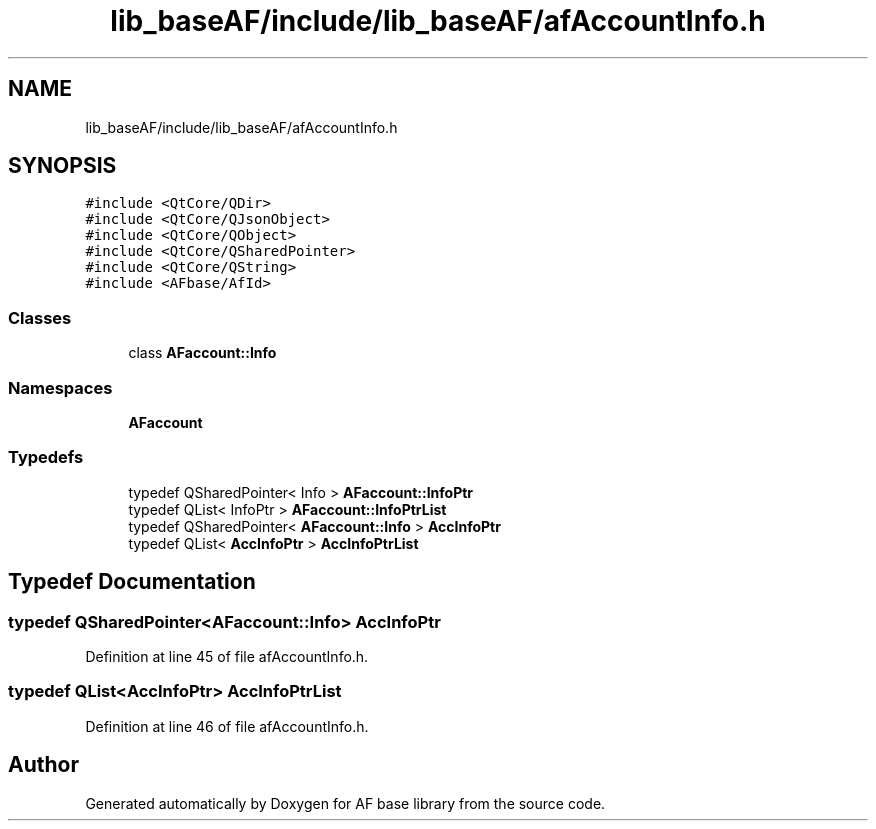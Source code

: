 .TH "lib_baseAF/include/lib_baseAF/afAccountInfo.h" 3 "Wed Apr 7 2021" "AF base library" \" -*- nroff -*-
.ad l
.nh
.SH NAME
lib_baseAF/include/lib_baseAF/afAccountInfo.h
.SH SYNOPSIS
.br
.PP
\fC#include <QtCore/QDir>\fP
.br
\fC#include <QtCore/QJsonObject>\fP
.br
\fC#include <QtCore/QObject>\fP
.br
\fC#include <QtCore/QSharedPointer>\fP
.br
\fC#include <QtCore/QString>\fP
.br
\fC#include <AFbase/AfId>\fP
.br

.SS "Classes"

.in +1c
.ti -1c
.RI "class \fBAFaccount::Info\fP"
.br
.in -1c
.SS "Namespaces"

.in +1c
.ti -1c
.RI " \fBAFaccount\fP"
.br
.in -1c
.SS "Typedefs"

.in +1c
.ti -1c
.RI "typedef QSharedPointer< Info > \fBAFaccount::InfoPtr\fP"
.br
.ti -1c
.RI "typedef QList< InfoPtr > \fBAFaccount::InfoPtrList\fP"
.br
.ti -1c
.RI "typedef QSharedPointer< \fBAFaccount::Info\fP > \fBAccInfoPtr\fP"
.br
.ti -1c
.RI "typedef QList< \fBAccInfoPtr\fP > \fBAccInfoPtrList\fP"
.br
.in -1c
.SH "Typedef Documentation"
.PP 
.SS "typedef QSharedPointer<\fBAFaccount::Info\fP> \fBAccInfoPtr\fP"

.PP
Definition at line 45 of file afAccountInfo\&.h\&.
.SS "typedef QList<\fBAccInfoPtr\fP> \fBAccInfoPtrList\fP"

.PP
Definition at line 46 of file afAccountInfo\&.h\&.
.SH "Author"
.PP 
Generated automatically by Doxygen for AF base library from the source code\&.
